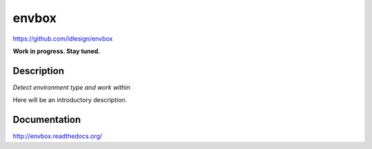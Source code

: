envbox
======
https://github.com/idlesign/envbox

|release| |lic|

.. |release| image:: https://img.shields.io/pypi/v/envbox.svg
    :target: https://pypi.python.org/pypi/envbox

.. |lic| image:: https://img.shields.io/pypi/l/envbox.svg
    :target: https://pypi.python.org/pypi/envbox


**Work in progress. Stay tuned.**


Description
-----------

*Detect environment type and work within*

Here will be an introductory description.



Documentation
-------------

http://envbox.readthedocs.org/



